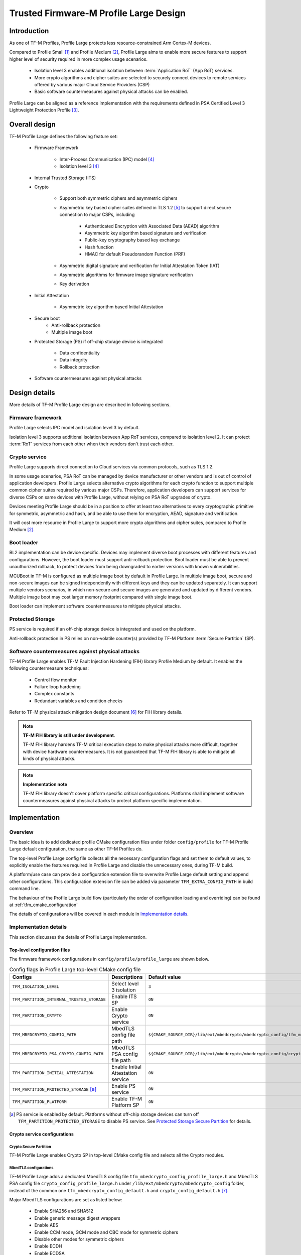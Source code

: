 #######################################
Trusted Firmware-M Profile Large Design
#######################################

************
Introduction
************

As one of TF-M Profiles, Profile Large protects less resource-constrained Arm
Cortex-M devices.

Compared to Profile Small [1]_ and Profile Medium [2]_, Profile Large aims to
enable more secure features to support higher level of security required in more
complex usage scenarios.

    - Isolation level 3 enables additional isolation between
      :term:`Application RoT` (App RoT) services.
    - More crypto algorithms and cipher suites are selected to securely connect
      devices to remote services offered by various major Cloud Service
      Providers (CSP)
    - Basic software countermeasures against physical attacks can be enabled.

Profile Large can be aligned as a reference implementation with the requirements
defined in PSA Certified Level 3 Lightweight Protection Profile [3]_.

**************
Overall design
**************

TF-M Profile Large defines the following feature set:

    - Firmware Framework

        - Inter-Process Communication (IPC) model [4]_
        - Isolation level 3 [4]_

    - Internal Trusted Storage (ITS)

    - Crypto

        - Support both symmetric ciphers and asymmetric ciphers
        - Asymmetric key based cipher suites defined in TLS 1.2 [5]_ to support
          direct secure connection to major CSPs, including

            - Authenticated Encryption with Associated Data (AEAD) algorithm
            - Asymmetric key algorithm based signature and verification
            - Public-key cryptography based key exchange
            - Hash function
            - HMAC for default Pseudorandom Function (PRF)

        - Asymmetric digital signature and verification for Initial Attestation
          Token (IAT)
        - Asymmetric algorithms for firmware image signature verification
        - Key derivation

    - Initial Attestation

        - Asymmetric key algorithm based Initial Attestation

    - Secure boot
        - Anti-rollback protection
        - Multiple image boot

    - Protected Storage (PS) if off-chip storage device is integrated

        - Data confidentiality
        - Data integrity
        - Rollback protection

    - Software countermeasures against physical attacks

**************
Design details
**************

More details of TF-M Profile Large design are described in following sections.

Firmware framework
==================

Profile Large selects IPC model and isolation level 3 by default.

Isolation level 3 supports additional isolation between App RoT services,
compared to isolation level 2. It can protect :term:`RoT` services from each
other when their vendors don't trust each other.

Crypto service
==============

Profile Large supports direct connection to Cloud services via common protocols,
such as TLS 1.2.

In some usage scenarios, PSA RoT can be managed by device manufacturer or other
vendors and is out of control of application developers.
Profile Large selects alternative crypto algorithms for each crypto function to
support multiple common cipher suites required by various major CSPs. Therefore,
application developers can support services for diverse CSPs on same devices
with Profile Large, without relying on PSA RoT upgrades of crypto.

Devices meeting Profile Large should be in a position to offer at least two
alternatives to every cryptographic primitive for symmetric, asymmetric and
hash, and be able to use them for encryption, AEAD, signature and verification.

It will cost more resource in Profile Large to support more crypto algorithms
and cipher suites, compared to Profile Medium [2]_.

Boot loader
===========

BL2 implementation can be device specific. Devices may implement diverse
boot processes with different features and configurations.
However, the boot loader must support anti-rollback protection. Boot loader must
be able to prevent unauthorized rollback, to protect devices from being
downgraded to earlier versions with known vulnerabilities.

MCUBoot in TF-M is configured as multiple image boot by default in Profile
Large. In multiple image boot, secure and non-secure images can be signed
independently with different keys and they can be updated separately. It can
support multiple vendors scenarios, in which non-secure and secure images are
generated and updated by different vendors.
Multiple image boot may cost larger memory footprint compared with single image
boot.

Boot loader can implement software countermeasures to mitigate physical attacks.

Protected Storage
=================

PS service is required if an off-chip storage device is integrated and used on
the platform.

Anti-rollback protection in PS relies on non-volatile counter(s) provided by
TF-M Platform :term:`Secure Partition` (SP).

Software countermeasures against physical attacks
=================================================

TF-M Profile Large enables TF-M Fault Injection Hardening (FIH) library Profile
Medium by default. It enables the following countermeasure techniques:

    - Control flow monitor
    - Failure loop hardening
    - Complex constants
    - Redundant variables and condition checks

Refer to TF-M physical attack mitigation design document [6]_ for FIH library
details.

.. note ::

    **TF-M FIH library is still under development**.

    TF-M FIH library hardens TF-M critical execution steps to make physical
    attacks more difficult, together with device hardware countermeasures.
    It is not guaranteed that TF-M FIH library is able to mitigate all kinds of
    physical attacks.

.. note ::

    **Implementation note**

    TF-M FIH library doesn't cover platform specific critical configurations.
    Platforms shall implement software countermeasures against physical attacks
    to protect platform specific implementation.

**************
Implementation
**************

Overview
========

The basic idea is to add dedicated profile CMake configuration files under
folder ``config/profile`` for TF-M Profile Large default configuration, the
same as other TF-M Profiles do.

The top-level Profile Large config file collects all the necessary configuration
flags and set them to default values, to explicitly enable the features required
in Profile Large and disable the unnecessary ones, during TF-M build.

A platform/use case can provide a configuration extension file to overwrite
Profile Large default setting and append other configurations.
This configuration extension file can be added via parameter
``TFM_EXTRA_CONFIG_PATH`` in build command line.

The behaviour of the Profile Large build flow (particularly the order of
configuration loading and overriding) can be found at
:ref:`tfm_cmake_configuration`

The details of configurations will be covered in each module in
`Implementation details`_.

Implementation details
======================

This section discusses the details of Profile Large implementation.

Top-level configuration files
-----------------------------

The firmware framework configurations in ``config/profile/profile_large`` are
shown below.

.. table:: Config flags in Profile Large top-level CMake config file
   :widths: auto
   :align: center

   +--------------------------------------------+------------------------------------+----------------------------------------------------------------------------------------------------+
   | Configs                                    | Descriptions                       | Default value                                                                                      |
   +============================================+====================================+====================================================================================================+
   | ``TFM_ISOLATION_LEVEL``                    | Select level 3 isolation           | ``3``                                                                                              |
   +--------------------------------------------+------------------------------------+----------------------------------------------------------------------------------------------------+
   | ``TFM_PARTITION_INTERNAL_TRUSTED_STORAGE`` | Enable ITS SP                      | ``ON``                                                                                             |
   +--------------------------------------------+------------------------------------+----------------------------------------------------------------------------------------------------+
   | ``TFM_PARTITION_CRYPTO``                   | Enable Crypto service              | ``ON``                                                                                             |
   +--------------------------------------------+------------------------------------+----------------------------------------------------------------------------------------------------+
   | ``TFM_MBEDCRYPTO_CONFIG_PATH``             | MbedTLS config file path           | ``${CMAKE_SOURCE_DIR}/lib/ext/mbedcrypto/mbedcrypto_config/tfm_mbedcrypto_config_profile_large.h`` |
   +--------------------------------------------+------------------------------------+----------------------------------------------------------------------------------------------------+
   | ``TFM_MBEDCRYPTO_PSA_CRYPTO_CONFIG_PATH``  | MbedTLS PSA config file path       | ``${CMAKE_SOURCE_DIR}/lib/ext/mbedcrypto/mbedcrypto_config/crypto_config_profile_large.h``         |
   +--------------------------------------------+------------------------------------+----------------------------------------------------------------------------------------------------+
   | ``TFM_PARTITION_INITIAL_ATTESTATION``      | Enable Initial Attestation service | ``ON``                                                                                             |
   +--------------------------------------------+------------------------------------+----------------------------------------------------------------------------------------------------+
   | ``TFM_PARTITION_PROTECTED_STORAGE`` [a]_   | Enable PS service                  | ``ON``                                                                                             |
   +--------------------------------------------+------------------------------------+----------------------------------------------------------------------------------------------------+
   | ``TFM_PARTITION_PLATFORM``                 | Enable TF-M Platform SP            | ``ON``                                                                                             |
   +--------------------------------------------+------------------------------------+----------------------------------------------------------------------------------------------------+

.. [a] PS service is enabled by default. Platforms without off-chip storage
       devices can turn off ``TFM_PARTITION_PROTECTED_STORAGE`` to disable PS
       service. See `Protected Storage Secure Partition`_ for details.

Crypto service configurations
-----------------------------

Crypto Secure Partition
^^^^^^^^^^^^^^^^^^^^^^^

TF-M Profile Large enables Crypto SP in top-level CMake config file and selects
all the Crypto modules.

MbedTLS configurations
^^^^^^^^^^^^^^^^^^^^^^

TF-M Profile Large adds a dedicated MbedTLS config file
``tfm_mbedcrypto_config_profile_large.h`` and MbedTLS PSA config file
``crypto_config_profile_large.h`` under
``/lib/ext/mbedcrypto/mbedcrypto_config`` folder, instead of the common one
``tfm_mbedcrypto_config_default.h`` and ``crypto_config_default.h`` [7]_.

Major MbedTLS configurations are set as listed below:

    - Enable SHA256 and SHA512
    - Enable generic message digest wrappers
    - Enable AES
    - Enable CCM mode, GCM mode and CBC mode for symmetric ciphers
    - Disable other modes for symmetric ciphers
    - Enable ECDH
    - Enable ECDSA
    - Enable RSA
    - Select ECC curve ``secp256r1`` and ``secp384r1``
    - Enable HMAC-based key derivation function
    - Other configurations required by selected option above

A device/use case can append an extra config header to the Profile Large default
MbedTLS config file to override the default settings. This can be done by
setting the ``TFM_MBEDCRYPTO_PLATFORM_EXTRA_CONFIG_PATH`` cmake variable in the
platform config file ``platform/ext<TFM_PLATFORM>/config.cmake``.
This cmake variable is a wrapper around the ``MBEDTLS_USER_CONFIG_FILE``
options, but is preferred as it keeps all configuration in cmake.

Internal Trusted Storage configurations
---------------------------------------

ITS service is enabled in top-level Profile Large CMake config file by default.

The internal transient buffer size ``ITS_BUF_SIZE`` [8]_ is set to 64 bytes by
default. A platform/use case can overwrite the buffer size in its specific
configuration extension according to its actual requirement of assets and Flash
attributes.

Profile Large CMake config file won't touch the configurations of device
specific Flash hardware attributes.

Protected Storage Secure Partition
----------------------------------

Data confidentiality, integrity and anti-rollback protection are enabled by
default in PS.

If PS is selected, AES-CCM is used as AEAD algorithm by default. If platform
hardware crypto accelerator supports the AEAD algorithm, the AEAD operations can
be executed in hardware crypto accelerator.

If platforms don't integrate any off-chip storage device, platforms can disable
PS in platform specific configuration extension file via
``platform/ext<TFM_PLATFORM>/config.cmake``.

BL2 setting
-----------

Profile Large enables MCUBoot provided by TF-M by default. A platform can
overwrite this configuration by disabling MCUBoot in its configuration extension
file ``platform/ext<TFM_PLATFORM>/config.cmake``.

If MCUBoot provided by TF-M is enabled, multiple image boot is selected by
default.

If a device implements its own boot loader, the configurations are
implementation defined.

Software countermeasure against physical attacks
------------------------------------------------

Profile Large selects TF-M FIH library Profile Medium by specifying
``-DTFM_FIH_PROFILE=MEDIUM`` in top-level CMake config file.

System integrators shall implement software countermeasures in platform specific
implementations.

Device configuration extension
------------------------------

To change default configurations and add platform specific configurations,
a platform can add a platform configuration file at
``platform/ext<TFM_PLATFORM>/config.cmake``

Test configuration
------------------

Some cryptography tests are disabled due to the reduced MbedTLS config.
Profile Large specific test configurations are also specified in Profile Large
top-level CMake config file ``config/profile/profile_large_test.cmake``.

.. table:: Profile Large crypto test configuration
   :widths: auto
   :align: center

   +--------------------------------------------+---------------+-----------------------------------------+
   | Configs                                    | Default value | Descriptions                            |
   +============================================+===============+=========================================+
   | ``TFM_CRYPTO_TEST_ALG_CBC``                | ``ON``        | Test CBC cryptography mode              |
   +--------------------------------------------+---------------+-----------------------------------------+
   | ``TFM_CRYPTO_TEST_ALG_CCM``                | ``ON``        | Test CCM cryptography mode              |
   +--------------------------------------------+---------------+-----------------------------------------+
   | ``TFM_CRYPTO_TEST_ALG_CFB``                | ``OFF``       | Test CFB cryptography mode              |
   +--------------------------------------------+---------------+-----------------------------------------+
   | ``TFM_CRYPTO_TEST_ALG_ECB``                | ``OFF``       | Test ECB cryptography mode              |
   +--------------------------------------------+---------------+-----------------------------------------+
   | ``TFM_CRYPTO_TEST_ALG_CTR``                | ``OFF``       | Test CTR cryptography mode              |
   +--------------------------------------------+---------------+-----------------------------------------+
   | ``TFM_CRYPTO_TEST_ALG_OFB``                | ``OFF``       | Test OFB cryptography mode              |
   +--------------------------------------------+---------------+-----------------------------------------+
   | ``TFM_CRYPTO_TEST_ALG_GCM``                | ``ON``        | Test GCM cryptography mode              |
   +--------------------------------------------+---------------+-----------------------------------------+
   | ``TFM_CRYPTO_TEST_ALG_SHA_384``            | ``OFF``       | Test SHA-384 cryptography algorithm     |
   +--------------------------------------------+---------------+-----------------------------------------+
   | ``TFM_CRYPTO_TEST_ALG_SHA_512``            | ``ON``        | Test SHA-512 cryptography algorithm     |
   +--------------------------------------------+---------------+-----------------------------------------+
   | ``TFM_CRYPTO_TEST_HKDF``                   | ``ON``        | Test HMAC-based key derivation function |
   +--------------------------------------------+---------------+-----------------------------------------+
   | ``TFM_CRYPTO_TEST_ECDH``                   | ``ON``        | Test ECDH key agreement algorithm       |
   +--------------------------------------------+---------------+-----------------------------------------+
   | ``TFM_CRYPTO_TEST_CHACHA20``               | ``OFF``       | Test ChaCha20 stream cipher             |
   +--------------------------------------------+---------------+-----------------------------------------+
   | ``TFM_CRYPTO_TEST_CHACHA20_POLY1305``      | ``OFF``       | Test ChaCha20-Poly1305 AEAD algorithm   |
   +--------------------------------------------+---------------+-----------------------------------------+
   | ``TFM_CRYPTO_TEST_SINGLE_PART_FUNCS``      | ``OFF``       | Test single-part operations in hash,    |
   |                                            |               | MAC, AEAD and symmetric ciphers         |
   +--------------------------------------------+---------------+-----------------------------------------+

****************
Platform support
****************

To enable Profile Large on a platform, the platform specific CMake file should
be added into the platform support list in top-level Profile Large CMake config
file.

Building Profile Large
======================

To build Profile Large, argument ``TFM_PROFILE`` in build command line should be
set to ``profile_large``.

Take AN521 as an example:

The following commands build Profile Large without test cases on **AN521** with
build type **MinSizeRel**, built by **Armclang**.

.. code-block:: bash

   cd <TFM root dir>
   mkdir build && cd build
   cmake -DTFM_PLATFORM=arm/mps2/an521 \
         -DTFM_TOOLCHAIN_FILE=../toolchain_ARMCLANG.cmake \
         -DTFM_PROFILE=profile_large \
         -DCMAKE_BUILD_TYPE=MinSizeRel \
         ../
   cmake --build ./ -- install

The following commands build Profile Large with regression test cases on
**AN521** with build type **MinSizeRel**, built by **Armclang**.

.. code-block:: bash

   cd <TFM root dir>
   mkdir build && cd build
   cmake -DTFM_PLATFORM=arm/mps2/an521 \
         -DTFM_TOOLCHAIN_FILE=../toolchain_ARMCLANG.cmake \
         -DTFM_PROFILE=profile_large \
         -DCMAKE_BUILD_TYPE=MinSizeRel \
         -DTEST_S=ON -DTEST_NS=ON \
         ../
   cmake --build ./ -- install

More details of building instructions and parameters can be found TF-M build
instruction guide [9]_.

*********
Reference
*********

.. [1] :doc:`Trusted Firmware-M Profile Small Design </configuration/profiles/tfm_profile_small>`

.. [2] :doc:`Trusted Firmware-M Profile Medium Design </configuration/profiles/tfm_profile_medium>`

.. [3] `PSA Certified Level 3 Lightweight Protection Profile <https://www.psacertified.org/app/uploads/2020/12/JSADEN009-PSA_Certified_Level_3_LW_PP-1.0-BET02.pdf>`_

.. [4] `Arm Platform Security Architecture Firmware Framework 1.0 <https://developer.arm.com/-/media/Files/pdf/PlatformSecurityArchitecture/Architect/DEN0063-PSA_Firmware_Framework-1.0.0-2.pdf?revision=2d1429fa-4b5b-461a-a60e-4ef3d8f7f4b4>`_

.. [5] `The Transport Layer Security (TLS) Protocol Version 1.2 <https://tools.ietf.org/html/rfc5246>`_

.. [6] :doc:`Physical attack mitigation in Trusted Firmware-M </design_docs/tfm_physical_attack_mitigation>`

.. [7] :doc:`Crypto design </design_docs/services/tfm_crypto_design>`

.. [8] :doc:`ITS integration guide </integration_guide/services/tfm_its_integration_guide>`

.. [9] :doc:`TF-M build instruction </building/tfm_build_instruction>`

--------------

*Copyright (c) 2021-2022, Arm Limited. All rights reserved.*
